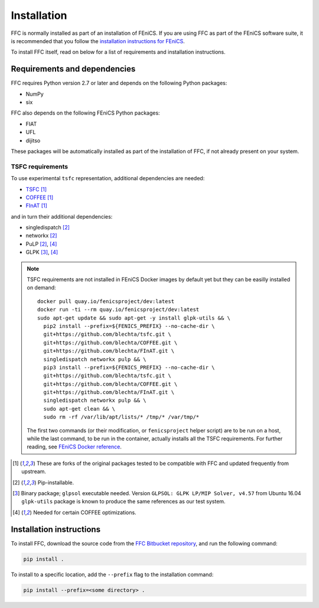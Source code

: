 .. title:: Installation


============
Installation
============

FFC is normally installed as part of an installation of FEniCS.
If you are using FFC as part of the FEniCS software suite, it
is recommended that you follow the
`installation instructions for FEniCS
<https://fenics.readthedocs.io/en/latest/>`__.

To install FFC itself, read on below for a list of requirements
and installation instructions.

Requirements and dependencies
=============================

FFC requires Python version 2.7 or later and depends on the
following Python packages:

* NumPy
* six

FFC also depends on the following FEniCS Python packages:

* FIAT
* UFL
* dijitso

These packages will be automatically installed as part of the
installation of FFC, if not already present on your system.

.. _tsfc_requirements:

TSFC requirements
-----------------

To use experimental ``tsfc`` representation, additional
dependencies are needed:

* `TSFC <https://github.com/blechta/tsfc>`_ [1]_
* `COFFEE <https://github.com/blechta/COFFEE>`_ [1]_
* `FInAT <https://github.com/blechta/FInAT>`_ [1]_

and in turn their additional dependencies:

* singledispatch [2]_
* networkx [2]_
* PuLP [2]_, [4]_
* GLPK [3]_, [4]_

.. note:: TSFC requirements are not installed in FEniCS Docker
    images by default yet but they can be easilly installed
    on demand::

        docker pull quay.io/fenicsproject/dev:latest
        docker run -ti --rm quay.io/fenicsproject/dev:latest
        sudo apt-get update && sudo apt-get -y install glpk-utils && \
          pip2 install --prefix=${FENICS_PREFIX} --no-cache-dir \
          git+https://github.com/blechta/tsfc.git \
          git+https://github.com/blechta/COFFEE.git \
          git+https://github.com/blechta/FInAT.git \
          singledispatch networkx pulp && \
          pip3 install --prefix=${FENICS_PREFIX} --no-cache-dir \
          git+https://github.com/blechta/tsfc.git \
          git+https://github.com/blechta/COFFEE.git \
          git+https://github.com/blechta/FInAT.git \
          singledispatch networkx pulp && \
          sudo apt-get clean && \
          sudo rm -rf /var/lib/apt/lists/* /tmp/* /var/tmp/*

    The first two commands (or their modification, or
    ``fenicsproject`` helper script) are to be run on a host,
    while the last command, to be run in the container, actually
    installs all the TSFC requirements. For further reading,
    see `FEniCS Docker reference
    <https://fenics-containers.readthedocs.io/>`_.

.. [1] These are forks of the original packages tested to be
   compatible with FFC and updated frequently from upstream.

.. [2] Pip-installable.

.. [3] Binary package; ``glpsol`` executable needed. Version
    ``GLPSOL: GLPK LP/MIP Solver, v4.57`` from Ubuntu 16.04
    ``glpk-utils`` package is known to produce the same
    references as our test system.

.. [4] Needed for certain COFFEE optimizations.

Installation instructions
=========================

To install FFC, download the source code from the
`FFC Bitbucket repository
<https://bitbucket.org/fenics-project/ffc>`__,
and run the following command:

.. code-block:: console

    pip install .

To install to a specific location, add the ``--prefix`` flag
to the installation command:

.. code-block:: console

    pip install --prefix=<some directory> .
